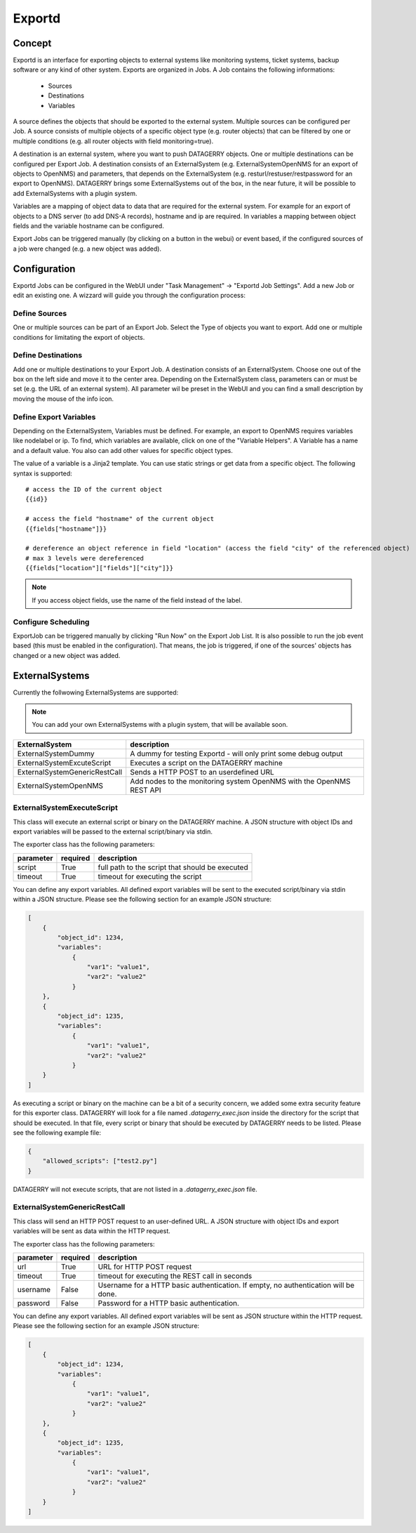 *******
Exportd
*******

Concept
=======
Exportd is an interface for exporting objects to external systems like monitoring systems, ticket systems, backup
software or any kind of other system. Exports are organized in Jobs. A Job contains the following informations:

 * Sources
 * Destinations
 * Variables

A source defines the objects that should be exported to the external system. Multiple sources can be configured per 
Job. A source consists of multiple objects of a specific object type (e.g. router objects) that can be filtered by one or
multiple conditions (e.g. all router objects with field monitoring=true).

A destination is an external system, where you want to push DATAGERRY objects. One or multiple destinations can be
configured per Export Job. A destination consists of an ExternalSystem (e.g. ExternalSystemOpenNMS for an export of
objects to OpenNMS) and parameters, that depends on the ExternalSystem (e.g. resturl/restuser/restpassword for an export
to OpenNMS). DATAGERRY brings some ExternalSystems out of the box, in the near future, it will be possible to add
ExternalSystems with a plugin system.

Variables are a mapping of object data to data that are required for the external system. For example for an export of
objects to a DNS server (to add DNS-A records), hostname and ip are required. In variables a mapping between object
fields and the variable hostname can be configured.

Export Jobs can be triggered manually (by clicking on a button in the webui) or event based, if the configured sources
of a job were changed (e.g. a new object was added).



Configuration
=============

Exportd Jobs can be configured in the WebUI under "Task Management" -> "Exportd Job Settings". Add a new Job or edit an
existing one. A wizzard will guide you through the configuration process:


Define Sources
--------------
One or multiple sources can be part of an Export Job. Select the Type of objects you want to export. Add one or multiple
conditions for limitating the export of objects.


Define Destinations
--------------------
Add one or multiple destinations to your Export Job. A destination consists of an ExternalSystem. Choose one out of the
box on the left side and move it to the center area. Depending on the ExternalSystem class, parameters can or must be
set (e.g. the URL of an external system). All parameter wil be preset in the WebUI and you can find a small description
by moving the mouse of the info icon.


Define Export Variables
-----------------------
Depending on the ExternalSystem, Variables must be defined. For example, an export to OpenNMS requires variables like
nodelabel or ip. To find, which variables are available, click on one of the "Variable Helpers". A Variable has a name
and a default value. You also can add other values for specific object types.

The value of a variable is a Jinja2 template. You can use static strings or get data from a specific object. The
following syntax is supported::

    # access the ID of the current object
    {{id}}
    
    # access the field "hostname" of the current object
    {{fields["hostname"]}}
    
    # dereference an object reference in field "location" (access the field "city" of the referenced object)
    # max 3 levels were dereferenced
    {{fields["location"]["fields"]["city"]}}

.. note::
    If you access object fields, use the name of the field instead of the label.



Configure Scheduling
--------------------
ExportJob can be triggered manually by clicking "Run Now" on the Export Job List. It is also possible to run the job
event based (this must be enabled in the configuration). That means, the job is triggered, if one of the sources'
objects has changed or a new object was added.


ExternalSystems
===============

Currently the follwowing ExternalSystems are supported:

.. note::
    You can add your own ExternalSystems with a plugin system, that will be available soon.


.. csv-table:: 
    :header: "ExternalSystem", "description"
    :align: left

    "ExternalSystemDummy", "A dummy for testing Exportd - will only print some debug output"
    "ExternalSystemExcuteScript", "Executes a script on the DATAGERRY machine"
    "ExternalSystemGenericRestCall", "Sends a HTTP POST to an userdefined URL"
    "ExternalSystemOpenNMS", "Add nodes to the monitoring system OpenNMS with the OpenNMS REST API"


ExternalSystemExecuteScript
---------------------------
This class will execute an external script or binary on the DATAGERRY machine. A JSON structure with object IDs and
export variables will be passed to the external script/binary via stdin. 

The exporter class has the following parameters:

.. csv-table::
    :header: "parameter", "required", "description"
    :align: left

    "script", "True", "full path to the script that should be executed"
    "timeout", "True", "timeout for executing the script"


You can define any export variables. All defined export variables will be sent to the executed script/binary via stdin
within a JSON structure. Please see the following section for an example JSON structure:

.. code-block:: json

    [
        {
            "object_id": 1234,
            "variables": 
                {
                    "var1": "value1",
                    "var2": "value2"
                }
        },
        {
            "object_id": 1235,
            "variables": 
                {
                    "var1": "value1",
                    "var2": "value2"
                }
        }
    ]


As executing a script or binary on the machine can be a bit of a security concern, we added some extra security feature
for this exporter class. DATAGERRY will look for a file named *.datagerry_exec.json* inside the directory for the script
that should be executed. In that file, every script or binary that should be executed by DATAGERRY needs to be listed.
Please see the following example file:

.. code-block:: json

    {
        "allowed_scripts": ["test2.py"]
    }


DATAGERRY will not execute scripts, that are not listed in a *.datagerry_exec.json* file.



ExternalSystemGenericRestCall
-----------------------------
This class will send an HTTP POST request to an user-defined URL. A JSON structure with object IDs and export variables 
will be sent as data within the HTTP request. 

The exporter class has the following parameters:

.. csv-table::
    :header: "parameter", "required", "description"
    :align: left

    "url", "True", "URL for HTTP POST request"
    "timeout", "True", "timeout for executing the REST call in seconds"
    "username", "False", "Username for a HTTP basic authentication. If empty, no authentication will be done."
    "password", "False", "Password for a HTTP basic authentication."


You can define any export variables. All defined export variables will be sent as JSON structure within the HTTP
request. Please see the following section for an example JSON structure:

.. code-block:: json

    [
        {
            "object_id": 1234,
            "variables": 
                {
                    "var1": "value1",
                    "var2": "value2"
                }
        },
        {
            "object_id": 1235,
            "variables": 
                {
                    "var1": "value1",
                    "var2": "value2"
                }
        }
    ]


